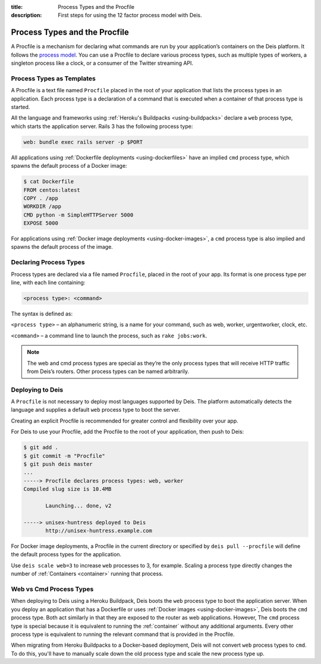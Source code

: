 :title: Process Types and the Procfile
:description: First steps for using the 12 factor process model with Deis.

.. _process-types:

Process Types and the Procfile
==============================

A Procfile is a mechanism for declaring what commands are run by your application’s containers on
the Deis platform. It follows the `process model`_. You can use a Procfile to declare various
process types, such as multiple types of workers, a singleton process like a clock, or a consumer
of the Twitter streaming API.

Process Types as Templates
--------------------------

A Procfile is a text file named ``Procfile`` placed in the root of your application that lists the
process types in an application. Each process type is a declaration of a command that is executed
when a container of that process type is started.

All the language and frameworks using :ref:`Heroku's Buildpacks <using-buildpacks>` declare a
``web`` process type, which starts the application server. Rails 3 has the following process type:

.. code-block:: console

    web: bundle exec rails server -p $PORT

All applications using :ref:`Dockerfile deployments <using-dockerfiles>` have an implied ``cmd``
process type, which spawns the default process of a Docker image:

.. code-block:: console

    $ cat Dockerfile
    FROM centos:latest
    COPY . /app
    WORKDIR /app
    CMD python -m SimpleHTTPServer 5000
    EXPOSE 5000

For applications using :ref:`Docker image deployments <using-docker-images>`, a ``cmd`` process
type is also implied and spawns the default process of the image.

Declaring Process Types
-----------------------

Process types are declared via a file named ``Procfile``, placed in the root of your app. Its
format is one process type per line, with each line containing:

.. code-block:: console

    <process type>: <command>

The syntax is defined as:

``<process type>`` – an alphanumeric string, is a name for your command, such as web, worker, urgentworker, clock, etc.

``<command>`` – a command line to launch the process, such as ``rake jobs:work``.

.. note::

    The web and cmd process types are special as they’re the only process types that will receive
    HTTP traffic from Deis’s routers. Other process types can be named arbitrarily.

Deploying to Deis
-----------------

A ``Procfile`` is not necessary to deploy most languages supported by Deis. The platform
automatically detects the language and supplies a default ``web`` process type to boot the server.

Creating an explicit Procfile is recommended for greater control and flexibility over your app.

For Deis to use your Procfile, add the Procfile to the root of your application, then push to Deis:

.. code-block:: console

    $ git add .
    $ git commit -m "Procfile"
    $ git push deis master
    ...
    -----> Procfile declares process types: web, worker
    Compiled slug size is 10.4MB

           Launching... done, v2

    -----> unisex-huntress deployed to Deis
           http://unisex-huntress.example.com

For Docker image deployments, a Procfile in the current directory or specified by
``deis pull --procfile`` will define the default process types for the application.

Use ``deis scale web=3`` to increase ``web`` processes to 3, for example. Scaling a
process type directly changes the number of :ref:`Containers <container>`
running that process.

Web vs Cmd Process Types
------------------------

When deploying to Deis using a Heroku Buildpack, Deis boots the ``web`` process type to boot the
application server. When you deploy an application that has a Dockerfile or uses :ref:`Docker
images <using-docker-images>`, Deis boots the ``cmd`` process type. Both act similarly in that they
are exposed to the router as web applications. However, The ``cmd`` process type is special because
it is equivalent to running the :ref:`container` without any additional arguments. Every other
process type is equivalent to running the relevant command that is provided in the Procfile.

When migrating from Heroku Buildpacks to a Docker-based deployment, Deis will not convert ``web``
process types to ``cmd``. To do this, you'll have to manually scale down the old process type and
scale the new process type up.


.. _`process model`: https://devcenter.heroku.com/articles/process-model
